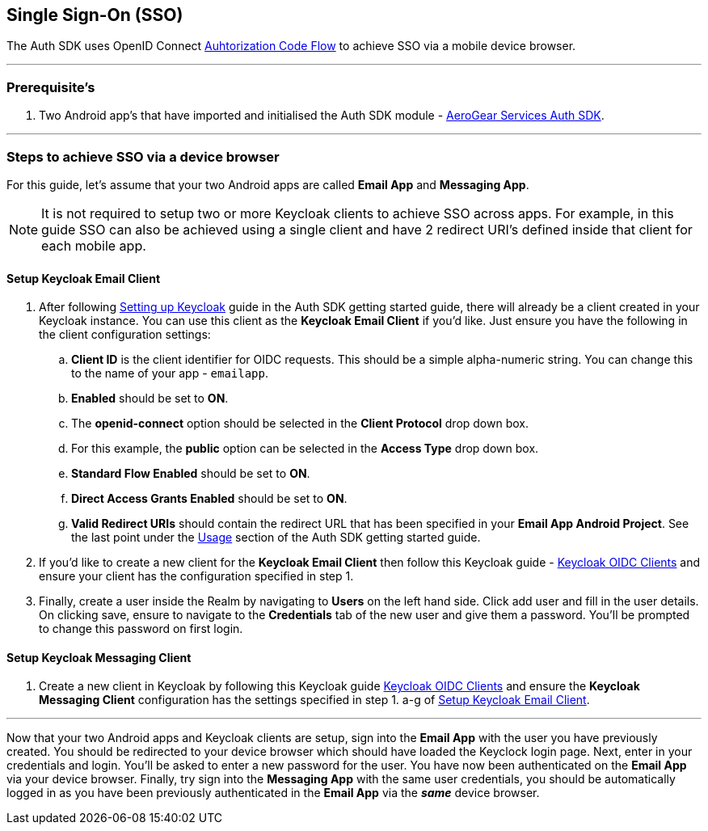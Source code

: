 == Single Sign-On (SSO)

The Auth SDK uses OpenID Connect  http://openid.net/specs/openid-connect-core-1_0.html#CodeFlowAuth[Auhtorization Code Flow] to achieve SSO via a mobile device browser.

'''

=== Prerequisite's
. Two Android app's that have imported and initialised the Auth SDK module - link:/auth.adoc[AeroGear Services Auth SDK].

'''

=== Steps to achieve SSO via a device browser
For this guide, let's assume that your two Android apps are called **Email App** and **Messaging App**. +
[NOTE]
It is not required to setup two or more Keycloak clients to achieve SSO across apps. For example, in this guide SSO can also be achieved using a single client and have 2 redirect URI's defined inside that client for each mobile app.

==== Setup Keycloak Email Client
. After following link:/auth.adoc[Setting up Keycloak] guide in the Auth SDK getting started guide, there will already be a client created in your Keycloak instance. You can use this client as the *Keycloak Email Client* if you'd like. Just ensure you have the following in the client configuration settings:

.. *Client ID* is the client identifier for OIDC requests. This should be a simple alpha-numeric string. You can change this to the name of your app - `emailapp`.
.. *Enabled* should be set to *ON*.
.. The *openid-connect* option should be selected in the *Client Protocol* drop down box. 
.. For this example, the *public* option can be selected in the *Access Type* drop down box.
.. *Standard Flow Enabled* should be set to *ON*.
.. *Direct Access Grants Enabled* should be set to *ON*.
.. *Valid Redirect URIs* should contain the redirect URL that has been specified in your *Email App Android Project*.  See the last point under the link:/auth.adoc[Usage] section of the Auth SDK getting started guide.

. If you'd like to create a new client for the *Keycloak Email Client* then follow this Keycloak guide - link:http://www.keycloak.org/docs/latest/server_admin/index.html#oidc-clients[Keycloak OIDC Clients] and ensure your client has the configuration specified in step 1.

. Finally, create a user inside the Realm by navigating to *Users* on the left hand side.  Click add user and fill in the user details.  On clicking save, ensure to navigate to the *Credentials* tab of the new user and give them a password.  You'll be prompted to change this password on first login.

==== Setup Keycloak Messaging Client
. Create a new client in Keycloak by following this Keycloak guide link:http://www.keycloak.org/docs/latest/server_admin/index.html#oidc-clients[Keycloak OIDC Clients] and ensure the *Keycloak Messaging Client* configuration has the settings specified in step 1. a-g of <<Setup Keycloak Email Client>>.

'''
Now that your two Android apps and Keycloak clients are setup, sign into the *Email App* with the user you have previously created. You should be redirected to your device browser which should have loaded the Keyclock login page.  Next, enter in your credentials and login.  You'll be asked to enter a new password for the user. You have now been authenticated on the *Email App* via your device browser.  Finally, try sign into the *Messaging App* with the same user credentials, you should be automatically logged in as you have been previously authenticated in the *Email App* via the *_same_* device browser.
